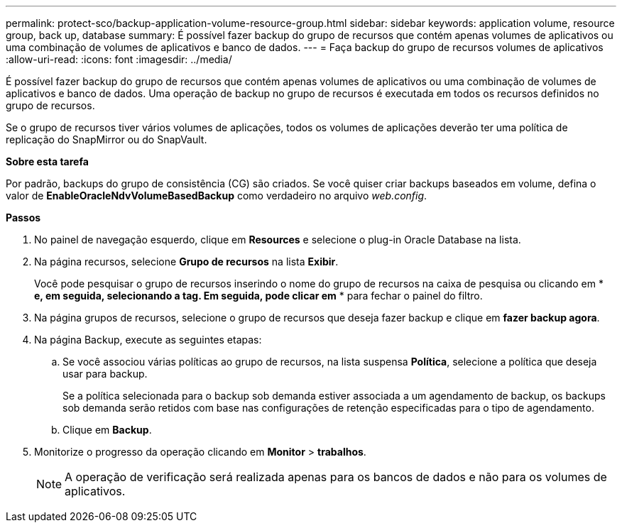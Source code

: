 ---
permalink: protect-sco/backup-application-volume-resource-group.html 
sidebar: sidebar 
keywords: application volume, resource group, back up, database 
summary: É possível fazer backup do grupo de recursos que contém apenas volumes de aplicativos ou uma combinação de volumes de aplicativos e banco de dados. 
---
= Faça backup do grupo de recursos volumes de aplicativos
:allow-uri-read: 
:icons: font
:imagesdir: ../media/


[role="lead"]
É possível fazer backup do grupo de recursos que contém apenas volumes de aplicativos ou uma combinação de volumes de aplicativos e banco de dados. Uma operação de backup no grupo de recursos é executada em todos os recursos definidos no grupo de recursos.

Se o grupo de recursos tiver vários volumes de aplicações, todos os volumes de aplicações deverão ter uma política de replicação do SnapMirror ou do SnapVault.

*Sobre esta tarefa*

Por padrão, backups do grupo de consistência (CG) são criados. Se você quiser criar backups baseados em volume, defina o valor de *EnableOracleNdvVolumeBasedBackup* como verdadeiro no arquivo _web.config_.

*Passos*

. No painel de navegação esquerdo, clique em *Resources* e selecione o plug-in Oracle Database na lista.
. Na página recursos, selecione *Grupo de recursos* na lista *Exibir*.
+
Você pode pesquisar o grupo de recursos inserindo o nome do grupo de recursos na caixa de pesquisa ou clicando em * *image:../media/filter_icon.gif[""] e, em seguida, selecionando a tag. Em seguida, pode clicar emimage:../media/filter_icon.gif[""]* * para fechar o painel do filtro.

. Na página grupos de recursos, selecione o grupo de recursos que deseja fazer backup e clique em *fazer backup agora*.
. Na página Backup, execute as seguintes etapas:
+
.. Se você associou várias políticas ao grupo de recursos, na lista suspensa *Política*, selecione a política que deseja usar para backup.
+
Se a política selecionada para o backup sob demanda estiver associada a um agendamento de backup, os backups sob demanda serão retidos com base nas configurações de retenção especificadas para o tipo de agendamento.

.. Clique em *Backup*.


. Monitorize o progresso da operação clicando em *Monitor* > *trabalhos*.
+

NOTE: A operação de verificação será realizada apenas para os bancos de dados e não para os volumes de aplicativos.


